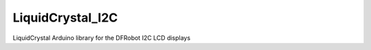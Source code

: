 LiquidCrystal_I2C
=================

LiquidCrystal Arduino library for the DFRobot I2C LCD displays
